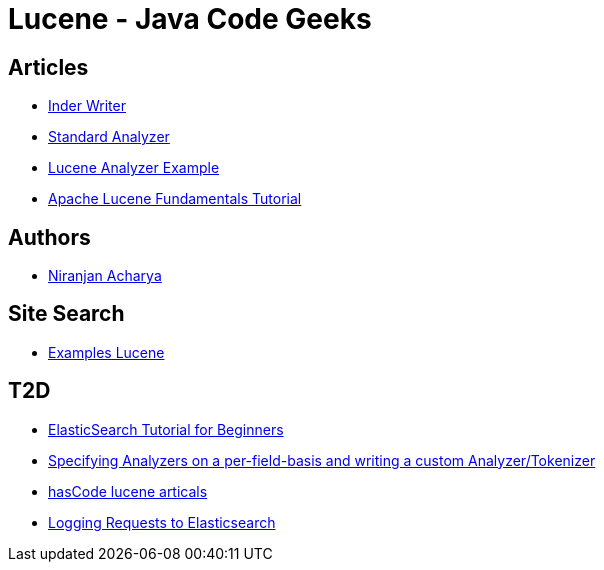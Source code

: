 = Lucene - Java Code Geeks

== Articles

* http://examples.javacodegeeks.com/core-java/apache/lucene/lucene-indexwriter-example/[Inder Writer]
* http://examples.javacodegeeks.com/core-java/apache/lucene/lucene-standardanalyzer-example/[Standard Analyzer]
* http://examples.javacodegeeks.com/core-java/apache/lucene/lucene-indexing-example-2/[Lucene Analyzer Example]
* http://www.javacodegeeks.com/2015/09/apache-lucene-fundamentals.html[Apache Lucene Fundamentals Tutorial]

== Authors

* http://examples.javacodegeeks.com/author/niranjan-acharya/[Niranjan Acharya]

== Site Search

* http://examples.javacodegeeks.com/?s=lucene[Examples Lucene]

== T2D

* http://examples.javacodegeeks.com/elasticsearch/elasticsearch-tutorial-beginners/[ElasticSearch Tutorial for Beginners]
* http://www.hascode.com/2014/07/lucene-by-example-specifying-analyzers-on-a-per-field-basis-and-writing-a-custom-analyzertokenizer/[Specifying Analyzers on a per-field-basis and writing a custom Analyzer/Tokenizer]
* http://www.hascode.com/tag/lucene/[hasCode lucene articals]
* https://www.javacodegeeks.com/2016/03/logging-requests-elasticsearch.html[Logging Requests to Elasticsearch]
